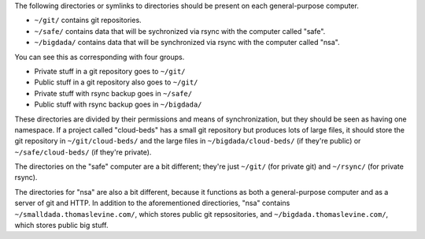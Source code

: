 The following directories or symlinks to directories should
be present on each general-purpose computer.

* ``~/git/`` contains git repositories.
* ``~/safe/`` contains data that will be sychronized via
  rsync with the computer called "safe".
* ``~/bigdada/`` contains data that will be synchronized via
  rsync with the computer called "nsa".

You can see this as corresponding with four groups.

* Private stuff in a git repository goes to ``~/git/``
* Public stuff in a git repository also goes to ``~/git/``
* Private stuff with rsync backup goes in ``~/safe/``
* Public stuff with rsync backup goes in ``~/bigdada/``

These directories are divided by their permissions and means of
synchronization, but they should be seen as having one namespace.
If a project called "cloud-beds" has a small git repository but
produces lots of large files, it should store the git repository
in ``~/git/cloud-beds/`` and the large files in ``~/bigdada/cloud-beds/``
(if they're public) or ``~/safe/cloud-beds/`` (if they're private).

The directories on the "safe" computer are a bit different;
they're just ``~/git/`` (for private git) and ``~/rsync/``
(for private rsync).

The directories for "nsa" are also a bit different, because it
functions as both a general-purpose computer and as a server of
git and HTTP. In addition to the aforementioned directiories,
"nsa" contains ``~/smalldada.thomaslevine.com/``, which stores
public git repsositories, and ``~/bigdada.thomaslevine.com/``,
which stores public big stuff.
